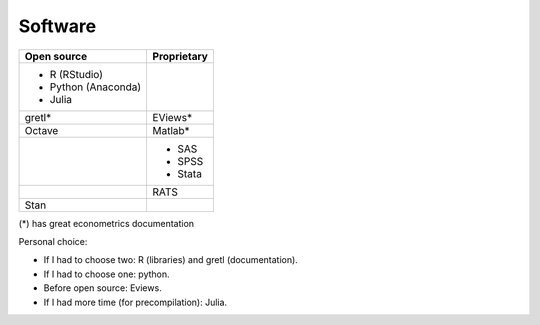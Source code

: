 Software
========

+---------------------+-------------+
|     Open source     | Proprietary |
+=====================+=============+
| - R (RStudio)       |             |
| - Python (Anaconda) |             |
| - Julia             |             |
+---------------------+-------------+
| gretl*              | EViews*     |
+---------------------+-------------+
| Octave              | Matlab*     |
+---------------------+-------------+
|                     | - SAS       |
|                     | - SPSS      |
|                     | - Stata     |
+---------------------+-------------+
|                     | RATS        |
+---------------------+-------------+
| Stan                |             |
+---------------------+-------------+


(*) has great econometrics documentation

Personal choice:

- If I had to choose two: R (libraries) and gretl (documentation).
- If I had to choose one: python.
- Before open source: Eviews.
- If I had more time (for precompilation): Julia.
